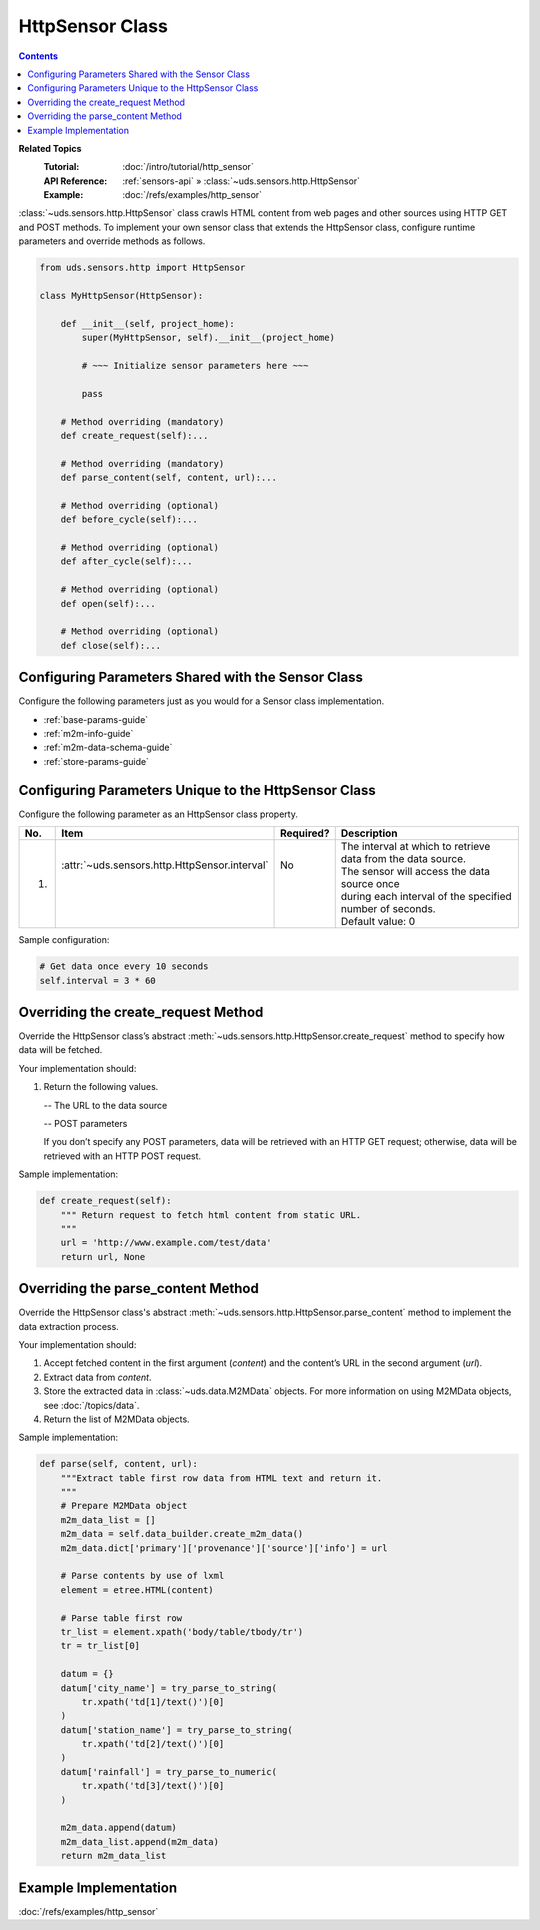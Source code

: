 HttpSensor Class
=================

.. contents::
   :depth: 2

**Related Topics**
    :Tutorial:       :doc:`/intro/tutorial/http_sensor`
    :API Reference: :ref:`sensors-api` » :class:`~uds.sensors.http.HttpSensor`
    :Example:        :doc:`/refs/examples/http_sensor`

:class:`~uds.sensors.http.HttpSensor` class crawls HTML content
from web pages and other sources using HTTP GET and POST methods.
To implement your own sensor class that extends the HttpSensor class,
configure runtime parameters and override methods as follows.

.. code-block:: python

    from uds.sensors.http import HttpSensor

    class MyHttpSensor(HttpSensor):

        def __init__(self, project_home):
            super(MyHttpSensor, self).__init__(project_home)

            # ~~~ Initialize sensor parameters here ~~~

            pass

        # Method overriding (mandatory)
        def create_request(self):...

        # Method overriding (mandatory)
        def parse_content(self, content, url):...

        # Method overriding (optional)
        def before_cycle(self):...

        # Method overriding (optional)
        def after_cycle(self):...

        # Method overriding (optional)
        def open(self):...

        # Method overriding (optional)
        def close(self):...


Configuring Parameters Shared with the Sensor Class
---------------------------------------------------

Configure the following parameters just as you would for a Sensor class implementation.

* :ref:`base-params-guide`

* :ref:`m2m-info-guide`

* :ref:`m2m-data-schema-guide`

* :ref:`store-params-guide`

Configuring Parameters Unique to the HttpSensor Class
-----------------------------------------------------

Configure the following parameter as an HttpSensor class property.

===  ==================================================== ========= ================================================================
No.  Item                                                 Required? Description
===  ==================================================== ========= ================================================================
1.   | :attr:`~uds.sensors.http.HttpSensor.interval`      | No      | The interval at which to retrieve data from the data source.
     |                                                    |         | The sensor will access the data source once
     |                                                    |         | during each interval of the specified number of seconds.
     |                                                    |         | Default value: 0
===  ==================================================== ========= ================================================================

Sample configuration:

.. code-block:: python

    # Get data once every 10 seconds
    self.interval = 3 * 60

Overriding the create_request Method
------------------------------------

Override the HttpSensor class’s abstract :meth:`~uds.sensors.http.HttpSensor.create_request` method
to specify how data will be fetched.

Your implementation should:

#.  Return the following values.

    -- The URL to the data source

    -- POST parameters

    If you don’t specify any POST parameters, data will be retrieved with an HTTP GET request;
    otherwise, data will be retrieved with an HTTP POST request.

Sample implementation:

.. code-block:: python

    def create_request(self):
        """ Return request to fetch html content from static URL.
        """
        url = 'http://www.example.com/test/data'
        return url, None

Overriding the parse_content Method
-----------------------------------

Override the HttpSensor class's abstract :meth:`~uds.sensors.http.HttpSensor.parse_content` method
to implement the data extraction process.

Your implementation should:

#.  Accept fetched content in the first argument (*content*)
    and the content’s URL in the second argument (*url*).

#.  Extract data from *content*.

#.  Store the extracted data in :class:`~uds.data.M2MData` objects.
    For more information on using M2MData objects, see :doc:`/topics/data`.

#.  Return the list of M2MData objects.

Sample implementation:

.. code-block:: python

    def parse(self, content, url):
        """Extract table first row data from HTML text and return it.
        """
        # Prepare M2MData object
        m2m_data_list = []
        m2m_data = self.data_builder.create_m2m_data()
        m2m_data.dict['primary']['provenance']['source']['info'] = url

        # Parse contents by use of lxml
        element = etree.HTML(content)

        # Parse table first row
        tr_list = element.xpath('body/table/tbody/tr')
        tr = tr_list[0]

        datum = {}
        datum['city_name'] = try_parse_to_string(
            tr.xpath('td[1]/text()')[0]
        )
        datum['station_name'] = try_parse_to_string(
            tr.xpath('td[2]/text()')[0]
        )
        datum['rainfall'] = try_parse_to_numeric(
            tr.xpath('td[3]/text()')[0]
        )

        m2m_data.append(datum)
        m2m_data_list.append(m2m_data)
        return m2m_data_list

Example Implementation
----------------------

:doc:`/refs/examples/http_sensor`

